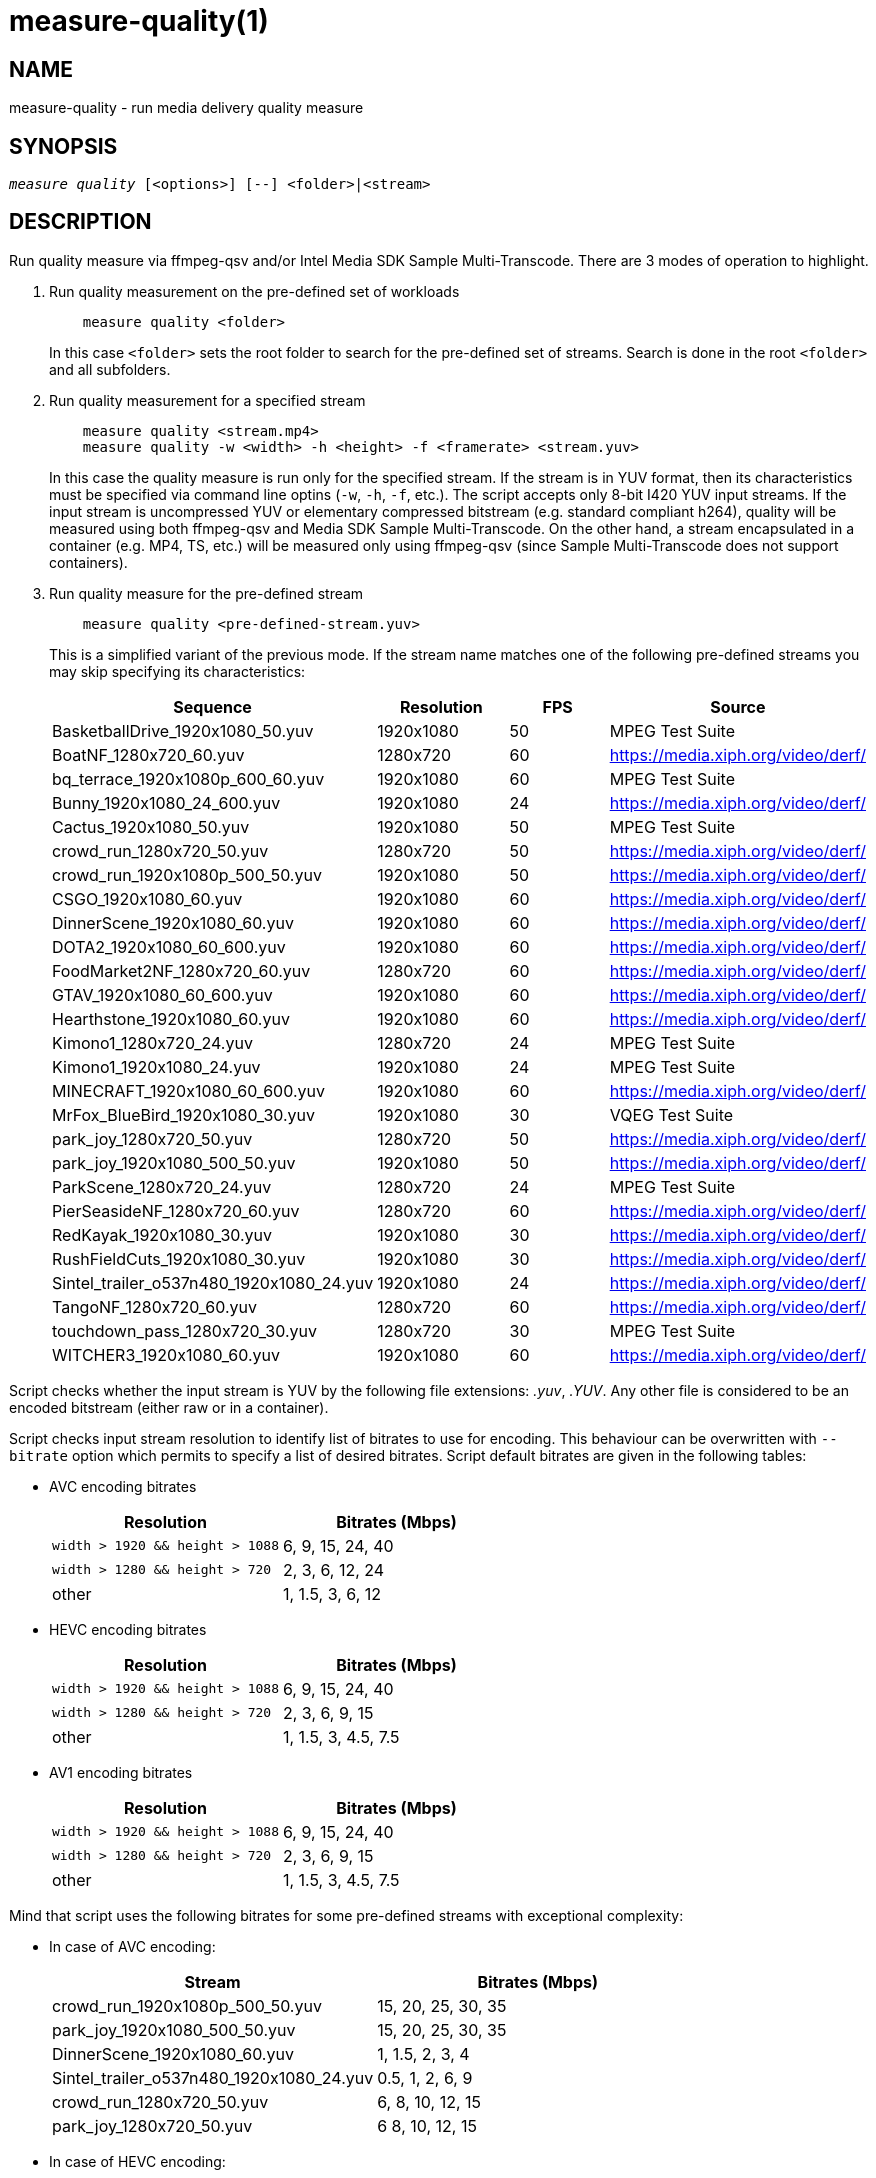 measure-quality(1)
==================

NAME
----
measure-quality - run media delivery quality measure

SYNOPSIS
--------
[verse]
'measure quality' [<options>] [--] <folder>|<stream>

DESCRIPTION
-----------
Run quality measure via ffmpeg-qsv and/or Intel Media SDK Sample Multi-Transcode.
There are 3 modes of operation to highlight.

1. Run quality measurement on the pre-defined set of workloads
+
------------
    measure quality <folder>
------------
+
In this case `<folder>` sets the root folder to search for the pre-defined set of streams.
Search is done in the root `<folder>` and all subfolders.

2. Run quality measurement for a specified stream
+
------------
    measure quality <stream.mp4>
    measure quality -w <width> -h <height> -f <framerate> <stream.yuv>
------------
+
In this case the quality measure is run only for the specified stream. If the stream is in YUV format,
then its characteristics must be specified via command line optins (`-w`, `-h`, `-f`,
etc.). The script accepts only 8-bit I420 YUV input streams. If the input stream is uncompressed YUV or
elementary compressed bitstream (e.g. standard compliant h264), quality will be measured
using both ffmpeg-qsv and Media SDK Sample Multi-Transcode. On the other hand, a stream
encapsulated in a container (e.g. MP4, TS, etc.) will be measured only using
ffmpeg-qsv (since Sample Multi-Transcode does not support containers).

3. Run quality measure for the pre-defined stream
+
------------
    measure quality <pre-defined-stream.yuv>
------------
+
This is a simplified variant of the previous mode. If the stream name matches one of the
following pre-defined streams you may skip specifying its characteristics:
+
|===
| Sequence | Resolution | FPS | Source

| BasketballDrive_1920x1080_50.yuv | 1920x1080 | 50 | MPEG Test Suite
| BoatNF_1280x720_60.yuv | 1280x720 | 60 | https://media.xiph.org/video/derf/
| bq_terrace_1920x1080p_600_60.yuv | 1920x1080 | 60 | MPEG Test Suite
| Bunny_1920x1080_24_600.yuv | 1920x1080 | 24 | https://media.xiph.org/video/derf/
| Cactus_1920x1080_50.yuv | 1920x1080 | 50 | MPEG Test Suite
| crowd_run_1280x720_50.yuv | 1280x720 | 50 | https://media.xiph.org/video/derf/
| crowd_run_1920x1080p_500_50.yuv | 1920x1080 | 50 | https://media.xiph.org/video/derf/
| CSGO_1920x1080_60.yuv | 1920x1080 | 60 | https://media.xiph.org/video/derf/
| DinnerScene_1920x1080_60.yuv | 1920x1080 | 60 | https://media.xiph.org/video/derf/
| DOTA2_1920x1080_60_600.yuv | 1920x1080 | 60 | https://media.xiph.org/video/derf/
| FoodMarket2NF_1280x720_60.yuv | 1280x720 | 60 | https://media.xiph.org/video/derf/
| GTAV_1920x1080_60_600.yuv | 1920x1080 | 60 | https://media.xiph.org/video/derf/
| Hearthstone_1920x1080_60.yuv | 1920x1080 | 60 | https://media.xiph.org/video/derf/
| Kimono1_1280x720_24.yuv | 1280x720 | 24 | MPEG Test Suite
| Kimono1_1920x1080_24.yuv | 1920x1080 | 24 | MPEG Test Suite
| MINECRAFT_1920x1080_60_600.yuv | 1920x1080 | 60 | https://media.xiph.org/video/derf/
| MrFox_BlueBird_1920x1080_30.yuv | 1920x1080 | 30 | VQEG Test Suite
| park_joy_1280x720_50.yuv | 1280x720 | 50 | https://media.xiph.org/video/derf/
| park_joy_1920x1080_500_50.yuv | 1920x1080 | 50 | https://media.xiph.org/video/derf/
| ParkScene_1280x720_24.yuv | 1280x720 | 24 | MPEG Test Suite
| PierSeasideNF_1280x720_60.yuv | 1280x720 | 60 | https://media.xiph.org/video/derf/
| RedKayak_1920x1080_30.yuv | 1920x1080 | 30 | https://media.xiph.org/video/derf/
| RushFieldCuts_1920x1080_30.yuv | 1920x1080 | 30 | https://media.xiph.org/video/derf/
| Sintel_trailer_o537n480_1920x1080_24.yuv | 1920x1080 | 24 | https://media.xiph.org/video/derf/
| TangoNF_1280x720_60.yuv | 1280x720 | 60 | https://media.xiph.org/video/derf/
| touchdown_pass_1280x720_30.yuv | 1280x720 | 30 | MPEG Test Suite
| WITCHER3_1920x1080_60.yuv | 1920x1080 | 60 | https://media.xiph.org/video/derf/
|===

Script checks whether the input stream is YUV by the following file
extensions: '.yuv', '.YUV'. Any other file is considered to be an encoded
bitstream (either raw or in a container).

Script checks input stream resolution to identify list of bitrates to use
for encoding. This behaviour can be overwritten with `--bitrate` option which
permits to specify a list of desired bitrates. Script default bitrates are
given in the following tables:

* AVC encoding bitrates
+
|===
| Resolution | Bitrates (Mbps)

| `width > 1920 && height > 1088` | 6, 9, 15, 24, 40
| `width > 1280 && height > 720` | 2, 3, 6, 12, 24
| other | 1, 1.5, 3, 6, 12
|===

* HEVC encoding bitrates
+
|===
| Resolution | Bitrates (Mbps)

| `width > 1920 && height > 1088` | 6, 9, 15, 24, 40
| `width > 1280 && height > 720` | 2, 3, 6, 9, 15
| other | 1, 1.5, 3, 4.5, 7.5
|===

* AV1 encoding bitrates
+
|===
| Resolution | Bitrates (Mbps)

| `width > 1920 && height > 1088` | 6, 9, 15, 24, 40
| `width > 1280 && height > 720` | 2, 3, 6, 9, 15
| other | 1, 1.5, 3, 4.5, 7.5
|===

Mind that script uses the following bitrates for some pre-defined streams with
exceptional complexity:

* In case of AVC encoding:
+
|===
| Stream | Bitrates (Mbps)

| crowd_run_1920x1080p_500_50.yuv | 15, 20, 25, 30, 35
| park_joy_1920x1080_500_50.yuv | 15, 20, 25, 30, 35
| DinnerScene_1920x1080_60.yuv | 1, 1.5, 2, 3, 4
| Sintel_trailer_o537n480_1920x1080_24.yuv | 0.5, 1, 2, 6, 9
| crowd_run_1280x720_50.yuv | 6, 8, 10, 12, 15
| park_joy_1280x720_50.yuv | 6 8, 10, 12, 15
|===

* In case of HEVC encoding:
+
|===
| Stream | Bitrates (Mbps)

| crowd_run_1920x1080p_500_50.yuv | 15, 20, 25, 30, 35
| park_joy_1920x1080_500_50.yuv | 15, 20, 25, 30, 35
| DinnerScene_1920x1080_60.yuv | 3, 7, 11, 15, 20
| Sintel_trailer_o537n480_1920x1080_24.yuv | 0.5, 1, 2, 6, 9
| crowd_run_1280x720_50.yuv | 6, 8, 10, 12, 15
| park_joy_1280x720_50.yuv | 6 8, 10, 12, 15
|===

* In case of AV1 encoding:
+
|===
| Stream | Bitrates (Mbps)

| crowd_run_1920x1080p_500_50.yuv | 15, 20, 25, 30, 35
| park_joy_1920x1080_500_50.yuv | 15, 20, 25, 30, 35
| DinnerScene_1920x1080_60.yuv | 3, 7, 11, 15, 20
| Sintel_trailer_o537n480_1920x1080_24.yuv | 0.5, 1, 2, 6, 9
| crowd_run_1280x720_50.yuv | 6, 8, 10, 12, 15
| park_joy_1280x720_50.yuv | 6 8, 10, 12, 15
|===

OUTPUT ARTIFACTS
----------------
The script outputs data in the `--outdir` folder. Artifacts are encoded (transcoded)
streams and text files with the calculated metrics. Consider an example below
(`--nframes=10` is given just for the simplicity).

------------
# measure quality --nframes=10 /opt/data/embedded/WAR_TRAILER_HiQ_10_withAudio.mp4
<...>

# ls -1
WAR_TRAILER_HiQ_10_withAudio.mp4.cbr.ffmpeg-qsv.metrics
WAR_TRAILER_HiQ_10_withAudio.mp4.cbr.sample-multi-transcode.metrics
WAR_TRAILER_HiQ_10_withAudio.mp4.vbr.ffmpeg-qsv.metrics
WAR_TRAILER_HiQ_10_withAudio.mp4.vbr.sample-multi-transcode.metrics
WAR_TRAILER_HiQ_10_withAudio.mp4_12Mbps_CBR_QSV.h264
WAR_TRAILER_HiQ_10_withAudio.mp4_12Mbps_VBR_QSV.h264
WAR_TRAILER_HiQ_10_withAudio.mp4_24Mbps_CBR_QSV.h264
WAR_TRAILER_HiQ_10_withAudio.mp4_24Mbps_VBR_QSV.h264
WAR_TRAILER_HiQ_10_withAudio.mp4_2Mbps_CBR_QSV.h264
WAR_TRAILER_HiQ_10_withAudio.mp4_2Mbps_VBR_QSV.h264
WAR_TRAILER_HiQ_10_withAudio.mp4_3Mbps_CBR_QSV.h264
WAR_TRAILER_HiQ_10_withAudio.mp4_3Mbps_VBR_QSV.h264
WAR_TRAILER_HiQ_10_withAudio.mp4_6Mbps_CBR_QSV.h264
WAR_TRAILER_HiQ_10_withAudio.mp4_6Mbps_VBR_QSV.h264

# cat WAR_TRAILER_HiQ_10_withAudio.mp4.cbr.ffmpeg-qsv.metrics
WAR_TRAILER_HiQ_10_withAudio.mp4_12Mbps_CBR_QSV.h264:33712:99.73896508146471:56.57106818620179:0.9998045802116394:0.9996079494435991
WAR_TRAILER_HiQ_10_withAudio.mp4_24Mbps_CBR_QSV.h264:28605:99.73896508146471:55.73372554473565:0.9997134983539582:0.9994766423998278
WAR_TRAILER_HiQ_10_withAudio.mp4_2Mbps_CBR_QSV.h264:4681:98.18199953840941:49.40211511795687:0.9973068058490753:0.9969961779084621
WAR_TRAILER_HiQ_10_withAudio.mp4_3Mbps_CBR_QSV.h264:6927:99.14454456499617:50.71396113566765:0.9983673691749573:0.9979530665346188
WAR_TRAILER_HiQ_10_withAudio.mp4_6Mbps_CBR_QSV.h264:14923:99.68411421582299:53.147407625088:0.9992096841335296:0.9988773328701932
------------

`*.metrics` files contain calculated metrics. File names contain 4 parts:
`<outprefix>.<codec>.<mode>.<application>.metrics`. `<outprefix>` is
`--outprefix` specified on the command line (running pre-defined set of streams
default one is always used). `<codec>` is the video compression standard used
in quality measurement (AVC or HEVC or AV1), which can be specified on the command line with
`--codec` option. `<mode>` is a bitrate mode like `cbr` (constant bitrate) or
`vbr` (variable bitrate). `application` is the application being measured for video 
quality: ffmpeg or Intel Media SDK Sample Multi-Transcode. In addition, when BD-rate calculation
is enabled, `application` is set to `ref` indicating metrics files obtained from a 
reference (e.g. x264 or x265) used for BD-rate calculation. Metrics data is in
CSV format with colon `:` separator. The first field is a stream name, the second
is the bitrate, and the remaining fields are the metrics. Metrics are published in
the following order: VMAF, PSNR-Y, SSIM, MS-SSIM. If any of the `--skip-*` metrics
options are specified, then the corresponding metrics are represented with an empty
string between the separators in the output report.

`*bdrate` files contain calculated BD-rates. Bjøntegaard-Delta bitrate (BD-rate)
compares video quality between test and reference codecs by taking into account
bitrates and corresponding quality metrics (e.g. PSNR, VMAF, etc.). At least 4
(bitrate, metric) pairs (vector points) are needed for BD-rate calculation. The
BD-rate is a percentage indicating how much the bitrate is reduced (negative
percent values) or how much the bitrate is increased (positive percent values)
for the *same* value of a quality metric. The script supports 2 different BD-rate 
modes:

 . _Single BD-rate per sequence mode_ where a single BD-rate is computed from
all available (bitrate, metric) vector points, for all enabled metrics. Minimum 
number of points required for BD-rate computation is 4.
 . _Dual BD-rate per sequence mode_ where 2 BD-rates are computed per sequence:
one from 4 points corresponding to the 4 highest bitrates (High Bitrates BD-rate),
and one from 4 points corresponding to the 4 lowest bitrates (Low Bitrates
BD-rate).

Dual mode is used by default. However, users can force Single BD-rate mode with 
`--single-bdrate` option. In addition, users are able to override default 
bitrates with `--bitrates` option.  When overriding default bitrates, at least 4 
distinct bitrates need to be specified. If N bitrates are specified (N >= 4) with 
Dual BD-rate mode, then smallest 4 out of N bitrates are set as Low Bitrates, and 
the highest 4 out of N bitrates are set as High Bitrates. Setting N < 8 is allowed 
in which case there will be an overlap between Low and High bitrates. Also,setting 
N > 8 is allowed, in which case mid-range bitrates will be ignored. On the other 
hand, if Single BD-rate mode is used, then all N >= 4 bitrates are utilized. 

`*bdrate` file names contain 5 parts:
`<outprefix>.<codec>.<mode>.<application>.<extension>`. The first 4 parts are
the same as in `*.metrics` files. `<extension>` can be one of the following:

 . `bdrate` for Single BD-rate per sequence mode output
 . `hi-bdrate` for High Bitrates BD-rate mode output
 . `lo-bdrate` for Low Bitrates BD-rate mode output

After `*bdrate` output files per sequence are generated, the script generates an
additional set of output files containing BD-rate averages. This set of output
files has the filename structure `Average.<codec>.<mode>.<application>.<extension>`.
Additionally, the grand total average output file is generated for each enabled
`application` and has the filename structure `Average.<codec>.<application>.bdrate`.

In each `*bdrate` file, the data is in CSV format with colon `:` separator. The
first field is a stream name, followed by the BD-rate values for available metrics
published in the following order: VMAF BD-rate, PSNR-Y BD-rate, SSIM BD-rate,
MS-SSIM BD-rate. If any of the `--skip-*` metrics options are specified, then the
BD-rates corresponding these metrics are represented with an empty string between
the separators in the output report.

ENCODING OPTIONS
----------------
--codec AVC|HEVC|AV1::
	Sets an encoder to use (default: `AVC`).

--preset default|best::
	Sets a quality preset option (default: `best`).

--bitrates <float>[:<float>...]::
	Sets a list of bitrates in Mbps to use (default: use hardcoded bitrates which
	depend on stream resolution and codec). A minimum of 4 distinct bitrates are 
	needed for calculating BD-rate.

--tu veryslow|slower|slow|medium|fast|faster|veryfast::
	Sets a target usage preset (default: `medium`).

--buffer-delay <int>::
	Sets encoding buffer delay in milliseconds for low-delay mode (default: `250`).

--ref-preset veryslow|slower|slow|medium|fast|faster|veryfast::
	Sets a target usage preset for the reference encoder (default: `veryslow`).
	If low-delay mode is enabled, default is set to `medium`.


WORKING MODE OPTIONS
--------------------
--skip-metrics::
	Do not calculate any metrics.

--skip-psnr::
	Do not calculate psnr.

--skip-ssim::
	Do not calculate ssim.

--skip-ms-ssim::
	Do not calculate msssim.

--skip-vmaf::
	Do not calculate vmaf.

--skip-encoding::
	Do not encode anything.

--skip-ffmpeg::
	Do not run ffmpeg-qsv quality measurement.

--skip-msdk::
	Do not run Intel Media SDK Sample Multi-Transcode quality measurement.

--skip-cbr::
	Do not execute Constant Bitrate (CBR) encoding cases.

--skip-vbr::
	Do not execute Variable Bitrate (VBR) encoding cases.

--skip-reference::
	Do not run reference codec used for BD-rate calculation.

--skip-bdrate::
	Do not calculate BD-rate.

--single-bdrate::
	Force Single BD-rate per sequence mode (default is Dual, i.e. calculate BD-rates for lo- and hi-bitrate ranges).

--use-vdenc::
	Force using low power VDEnc hardware mode (disabled by default).

--use-gold-ref::
	Use precomputed golden references for BD-rate computation (disabled by default).

--use-enctools::
	Use enctools BRC for encoding (disabled by default). If enabled, it forces low power VDEnc hardware mode.

--use-lowdelay::
	Measure quality for low-delay/low-latency mode (disabled by default).

PROCESSING OPTIONS
------------------
--nframes|-n <uint>::
	Process (encode, calculate metrics) this number of frames and stop.
        If omitted or set to 0, all frames will be processed (default: 0).

--dry-run::
	Do not execute any commands, but dump them to `stdout`.

--outdir|-o /path/to/artifacts::
	Generate output in the specified folder (default:
	`/opt/data/artifacts/measure/quality` if ran under docker,
	`$HOME/measure/quality` otherwise)

--outprefix <string>::
	File prefix to append to output artifacts (default: `$(basename $inputfile)`).
	Not applicable in `<folder>` mode.


INPUT STREAM OPTIONS
--------------------
Only valid for YUV input stream.

--width|-w <uint>::
	Stream width

--height|-h <uint>::
	Stream height

--framerate|-f <uint>::
	Stream framerate

PREREQUISITES
-------------
ffmpeg::
	Used for quality measurement of ffmpeg-qsv (`--enable-libmfx`) and calculation of quality metrics
	(`--enable-libvmaf`).

ffprobe::
	Used for getting information on the input/output stream(s).

sample_multi_transcode::
	Used for direct quality measurement of Intel MediaSDK/OneVPL library.

python3::
	Used for generic script purposes.

SEE ALSO
--------
link:measure.asciidoc[measure]
